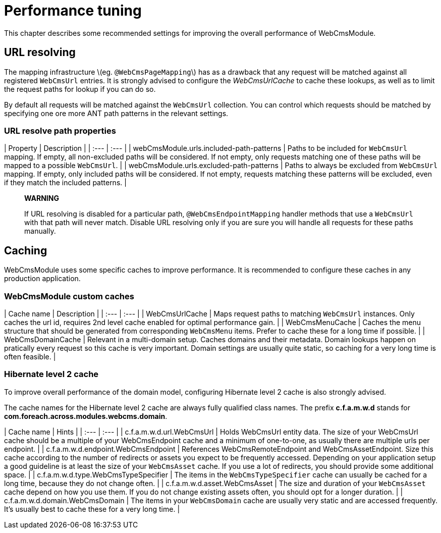 = Performance tuning

This chapter describes some recommended settings for improving the overall performance of WebCmsModule.

== URL resolving

The mapping infrastructure \(eg. `@WebCmsPageMapping`\) has as a drawback that any request will be matched against all registered `WebCmsUrl` entries.  It is strongly advised to configure the _WebCmsUrlCache_ to cache these lookups, as well as to limit the request paths for lookup if you can do so.

By default all requests will be matched against the `WebCmsUrl` collection.  You can control which requests should be matched by specifying one ore more ANT path patterns in the relevant settings.

=== URL resolve path properties

| Property | Description |
| :--- | :--- |
| webCmsModule.urls.included-path-patterns | Paths to be included for `WebCmsUrl` mapping.  If empty, all non-excluded paths will be considered.  If not empty, only requests matching one of these paths will be mapped to a possible `WebCmsUrl`. |
| webCmsModule.urls.excluded-path-patterns | Paths to always be excluded from `WebCmsUrl` mapping.  If empty, only included paths will be considered.  If not empty, requests matching these patterns will be excluded, even if they match the included patterns. |

> **WARNING**
>
> If URL resolving is disabled for a particular path, `@WebCmsEndpointMapping` handler methods that use a `WebCmsUrl` with that path will never match.  Disable URL resolving only if you are sure you will handle all requests for these paths manually.

== Caching

WebCmsModule uses some specific caches to improve performance.  It is recommended to configure these caches in any production application.

=== WebCmsModule custom caches

| Cache name | Description |
| :--- | :--- |
| WebCmsUrlCache | Maps request paths to matching `WebCmsUrl` instances.  Only caches the url id, requires 2nd level cache enabled for optimal performance gain. |
| WebCmsMenuCache | Caches the menu structure that should be generated from corresponding `WebCmsMenu` items.  Prefer to cache these for a long time if possible. |
| WebCmsDomainCache | Relevant in a multi-domain setup.  Caches domains and their metadata.  Domain lookups happen on pratically every request so this cache is very important.  Domain settings are usually quite static, so caching for a very long time is often feasible. |

=== Hibernate level 2 cache

To improve overall performance of the domain model, configuring Hibernate level 2 cache is also strongly advised.

The cache names for the Hibernate level 2 cache are always fully qualified class names.  The prefix **c.f.a.m.w.d** stands for **com.foreach.across.modules.webcms.domain**.

| Cache name | Hints |
| :--- | :--- |
| c.f.a.m.w.d.url.WebCmsUrl | Holds WebCmsUrl entity data.  The size of your WebCmsUrl cache should be a multiple of your WebCmsEndpoint cache and a minimum of one-to-one, as usually there are multiple urls per endpoint. |
| c.f.a.m.w.d.endpoint.WebCmsEndpoint | References WebCmsRemoteEndpoint and WebCmsAssetEndpoint.  Size this cache according to the number of redirects or assets you expect to be frequently accessed.  Depending on your application setup a good guideline is at least the size of your `WebCmsAsset` cache.  If you use a lot of redirects, you should provide some additional space. |
| c.f.a.m.w.d.type.WebCmsTypeSpecifier | The items in the `WebCmsTypeSpecifier` cache can usually be cached for a long time, because they do not change often. |
| c.f.a.m.w.d.asset.WebCmsAsset | The size and duration of your `WebCmsAsset` cache depend on how you use them. If you do not change existing assets often, you should opt for a longer duration. |
| c.f.a.m.w.d.domain.WebCmsDomain | The items in your `WebCmsDomain` cache are usually very static and are accessed frequently.  It's usually best to cache these for a very long time. |




